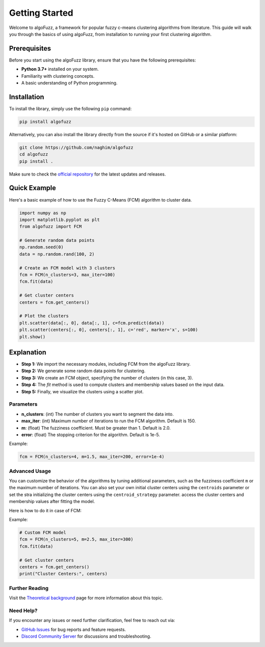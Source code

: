 ===============
Getting Started
===============

Welcome to algoFuzz, a framework for popular fuzzy c-means clustering algorithms from literature. This guide will walk you through the basics of using algoFuzz, from installation to running your first clustering algorithm.

Prerequisites
---------------------------------
Before you start using the algoFuzz library, ensure that you have the following prerequisites:

- **Python 3.7+** installed on your system.
- Familiarity with clustering concepts.
- A basic understanding of Python programming.

Installation
---------------------------------
To install the library, simply use the following ``pip`` command:

.. code-block:: bash

   pip install algofuzz

Alternatively, you can also install the library directly from the source if it's hosted on GitHub or a similar platform:

.. code-block:: bash

   git clone https://github.com/naghim/algofuzz
   cd algofuzz
   pip install .

Make sure to check the `official repository <https://github.com/naghim/algofuzz>`_ for the latest updates and releases.

Quick Example
---------------------------------

Here's a basic example of how to use the Fuzzy C-Means (FCM) algorithm to cluster data.

.. code-block:: python

    import numpy as np
    import matplotlib.pyplot as plt
    from algofuzz import FCM
    
    # Generate random data points
    np.random.seed(0)
    data = np.random.rand(100, 2)
    
    # Create an FCM model with 3 clusters
    fcm = FCM(n_clusters=3, max_iter=100)
    fcm.fit(data)
    
    # Get cluster centers
    centers = fcm.get_centers()
    
    # Plot the clusters
    plt.scatter(data[:, 0], data[:, 1], c=fcm.predict(data))
    plt.scatter(centers[:, 0], centers[:, 1], c='red', marker='x', s=100)
    plt.show()

Explanation
-----------

- **Step 1:** We import the necessary modules, including FCM from the algoFuzz library.
- **Step 2:** We generate some random data points for clustering.
- **Step 3:** We create an FCM object, specifying the number of clusters (in this case, 3).
- **Step 4:** The `fit` method is used to compute clusters and membership values based on the input data.
- **Step 5:** Finally, we visualize the clusters using a scatter plot.

Parameters
==========

- **n_clusters**: (int) The number of clusters you want to segment the data into.
- **max_iter**: (int) Maximum number of iterations to run the FCM algorithm. Default is 150.
- **m**: (float) The fuzziness coefficient. Must be greater than 1. Default is 2.0.
- **error**: (float) The stopping criterion for the algorithm. Default is 1e-5.

Example:

.. code-block:: python

   fcm = FCM(n_clusters=4, m=1.5, max_iter=200, error=1e-4)

Advanced Usage
==============

You can customize the behavior of the algorithms by tuning additional parameters, such as the fuzziness coefficient ``m`` or the maximum number of iterations. You can also set your own initial cluster centers using the ``centroids`` parameter or set the stra  initializing the cluster centers using the ``centroid_strategy`` parameter. access the cluster centers and membership values after fitting the model. 

Here is how to do it in case of FCM:

Example:

.. code-block:: python

   # Custom FCM model
   fcm = FCM(n_clusters=5, m=2.5, max_iter=300)
   fcm.fit(data)

   # Get cluster centers
   centers = fcm.get_centers()
   print("Cluster Centers:", centers)

Further Reading
===============

Visit the `Theoretical background <https://en.wikipedia.org/wiki/Fuzzy_clustering>`_ page for more information about this topic.

Need Help?
==========

If you encounter any issues or need further clarification, feel free to reach out via:

- `GitHub Issues <https://github.com/naghim/algofuzz/issues>`_ for bug reports and feature requests.
- `Discord Community Server <https://discord.gg/7rDajmdEPV>`_ for discussions and troubleshooting.
